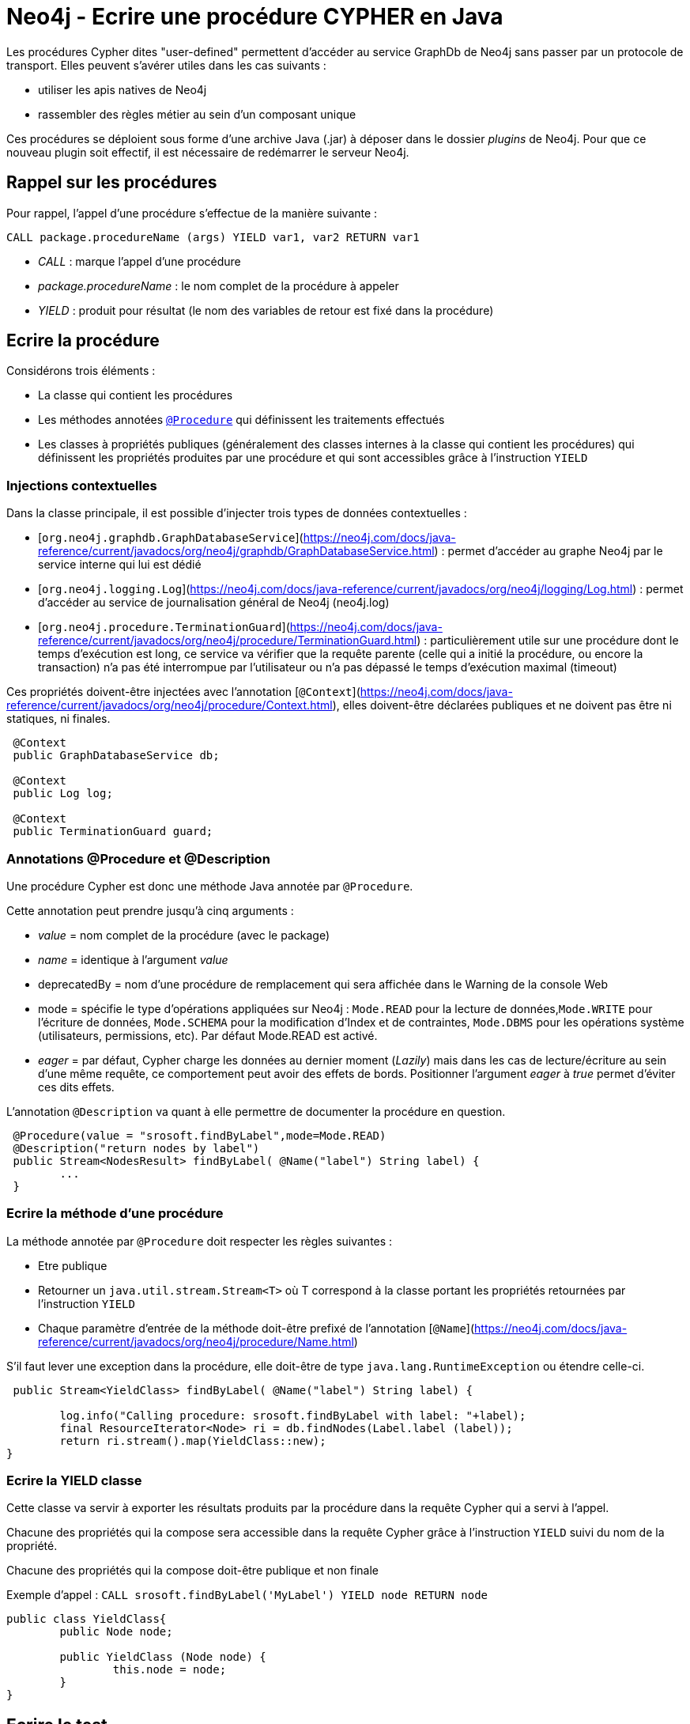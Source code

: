 = Neo4j - Ecrire une procédure CYPHER en Java


Les procédures Cypher dites "user-defined" permettent d'accéder au service GraphDb de Neo4j sans passer par un protocole de transport.
Elles peuvent s'avérer utiles dans les cas suivants :

- utiliser les apis natives de Neo4j
- rassembler des règles métier au sein d'un composant unique

Ces procédures se déploient sous forme d'une archive Java (.jar) à déposer dans le dossier _plugins_ de Neo4j. Pour que ce nouveau plugin soit effectif, il est nécessaire de redémarrer le serveur Neo4j.

== Rappel sur les procédures


Pour rappel, l'appel d'une procédure s'effectue de la manière suivante :

`CALL package.procedureName (args) YIELD var1, var2 RETURN var1`

- _CALL_ : marque l'appel d'une procédure

- _package.procedureName_ : le nom complet de la procédure à appeler

- _YIELD_ : produit pour résultat (le nom des variables de retour est fixé dans la procédure)

== Ecrire la procédure
 

Considérons trois éléments :

- La classe qui contient les procédures

- Les méthodes annotées link:https://neo4j.com/docs/java-reference/current/javadocs/org/neo4j/procedure/Procedure.html[`@Procedure`] qui définissent les traitements effectués

- Les classes à propriétés publiques (généralement des classes internes à la classe qui contient les procédures) qui définissent les propriétés produites par une procédure et qui sont accessibles  grâce à l'instruction `YIELD`

=== Injections contextuelles

Dans la classe principale, il est possible d'injecter trois types de données contextuelles :

- [`org.neo4j.graphdb.GraphDatabaseService`](https://neo4j.com/docs/java-reference/current/javadocs/org/neo4j/graphdb/GraphDatabaseService.html) : permet d'accéder au graphe Neo4j par le service interne qui lui est dédié

- [`org.neo4j.logging.Log`](https://neo4j.com/docs/java-reference/current/javadocs/org/neo4j/logging/Log.html) : permet d'accéder au service de journalisation général de Neo4j (neo4j.log)

- [`org.neo4j.procedure.TerminationGuard`](https://neo4j.com/docs/java-reference/current/javadocs/org/neo4j/procedure/TerminationGuard.html) : particulièrement utile sur une procédure dont le temps d'exécution est long, ce service va vérifier que la requête parente (celle qui a initié la procédure, ou encore la transaction) n'a pas été interrompue par l'utilisateur ou n'a pas dépassé le temps d'exécution maximal (timeout)    
 
Ces propriétés doivent-être injectées avec l'annotation [`@Context`](https://neo4j.com/docs/java-reference/current/javadocs/org/neo4j/procedure/Context.html), elles doivent-être déclarées publiques et ne doivent pas être ni statiques, ni finales.
 
```
 @Context
 public GraphDatabaseService db;
 
 @Context
 public Log log;
 
 @Context
 public TerminationGuard guard;
 
```

=== Annotations @Procedure et @Description

Une procédure Cypher est donc une méthode Java annotée par `@Procedure`.

Cette annotation peut prendre jusqu'à cinq arguments :

- _value_ = nom complet de la procédure (avec le package)

- _name_ = identique à l'argument _value_

- deprecatedBy = nom d'une procédure de remplacement qui sera affichée dans le Warning de la console Web

- mode = spécifie le type d'opérations appliquées sur Neo4j : `Mode.READ` pour la lecture de données,`Mode.WRITE` pour l'écriture de données, `Mode.SCHEMA` pour la modification d'Index et de contraintes, `Mode.DBMS` pour les opérations système (utilisateurs, permissions, etc). Par défaut Mode.READ est activé.

- _eager_ =  par défaut, Cypher charge les données au dernier moment (_Lazily_) mais dans les cas de lecture/écriture au sein d'une même requête, ce comportement peut avoir des effets de bords. Positionner l'argument _eager_ à _true_ permet d'éviter ces dits effets.

L'annotation `@Description` va quant à elle permettre de documenter la procédure en question.

```
 @Procedure(value = "srosoft.findByLabel",mode=Mode.READ)
 @Description("return nodes by label")
 public Stream<NodesResult> findByLabel( @Name("label") String label) {
 	...
 }
 
```

=== Ecrire la méthode d'une procédure

La méthode annotée par `@Procedure` doit respecter les règles suivantes :

- Etre publique

- Retourner un `java.util.stream.Stream<T>` où T correspond à la classe portant les propriétés retournées par l'instruction `YIELD`

- Chaque paramètre d'entrée de la méthode doit-être prefixé de l'annotation [`@Name`](https://neo4j.com/docs/java-reference/current/javadocs/org/neo4j/procedure/Name.html) 

S'il faut lever une exception dans la procédure, elle doit-être de type `java.lang.RuntimeException` ou étendre celle-ci. 

``` 
 public Stream<YieldClass> findByLabel( @Name("label") String label) {
    	
    	log.info("Calling procedure: srosoft.findByLabel with label: "+label);
    	final ResourceIterator<Node> ri = db.findNodes(Label.label (label));    	
    	return ri.stream().map(YieldClass::new);
}
``` 

=== Ecrire la YIELD classe

Cette classe va servir à exporter les résultats produits par la procédure dans la requête Cypher qui a servi à l'appel.

Chacune des propriétés qui la compose sera accessible dans la requête Cypher grâce à l'instruction `YIELD` suivi du nom de la propriété.

Chacune des propriétés qui la compose doit-être publique et non finale

Exemple d'appel : 
`CALL srosoft.findByLabel('MyLabel') YIELD node RETURN node`

```
public class YieldClass{
	public Node node;

	public YieldClass (Node node) {
		this.node = node;
	}
}
``` 

== Ecrire le test

Le projet Neo4j [harness](https://github.com/neo4j/neo4j/tree/3.5/community/neo4j-harness/) fournit un set de classes pour JUnit permettant de tester des développements Neo4j sans pour autant lever de serveur à l'extérieur de l'environnement de test.

Les règles JUnit, matérialisées par l'annotation `@Rule` permettent de regrouper des traitements pré et post tests.

La règle `org.neo4j.harness.junit.Neo4jRule` fournie par le projet [harness](https://github.com/neo4j/neo4j/tree/3.5/community/neo4j-harness/) va nous permettre de configurer un environnement serveur Neo4j pré-chargé et lancé sur un port aléatoire. Cet environnement sera détruit à l'issu des tests.

Voici un exemple de configuration :
 
```
@Rule
public Neo4jRule neo4j = new Neo4jRule()								
					.withProcedure(FooProcedures.class)
					.withFixture("CREATE (n:MyLabel)");
```
Ce qui signifie : initialise un environnement Neo4j en intégrant le jeu de procédures `FooProcedures`  et en initialisant la base avec l'ordre CYPHER `CREATE (n:MyLabel)`.

== Déployer le plugin

Lancer le build du projet puis placer le .jar généré dans le dossier _/plugins_ du serveur Neo4j. Ensuite, redémarrer ce dernier.

Tester la présence de la procédure en tapant la requête Cypher suivante :

```
CALL dbms.procedures() YIELD name, signature, description 
WITH name,signature,description  
WHERE name="srosoft.findByLabel" 
RETURN name, signature, description
```